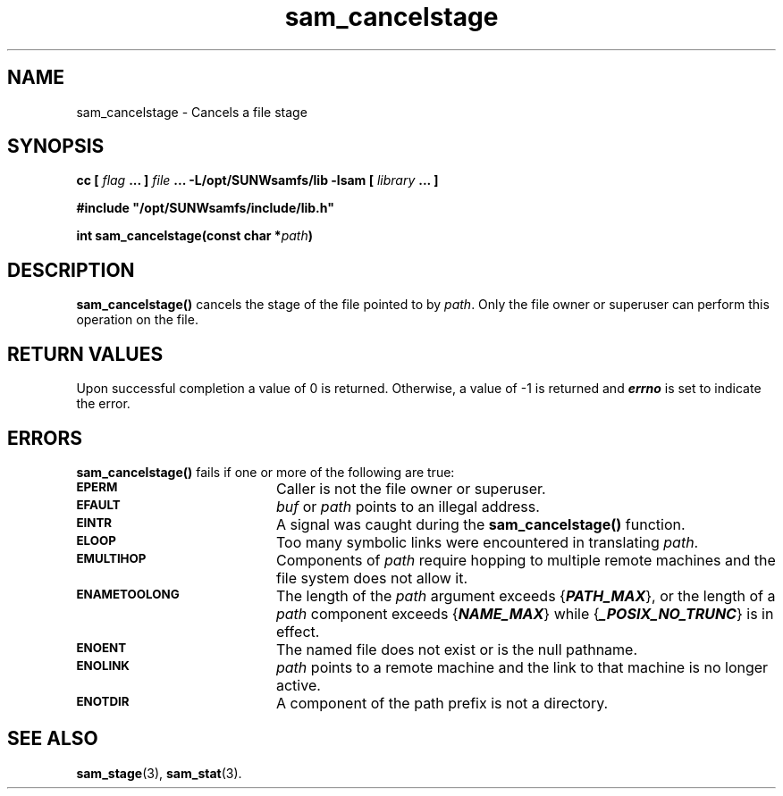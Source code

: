 .\" $Revision: 1.16 $
.ds ]W Sun Microsystems
.\" SAM-QFS_notice_begin
.\"
.\" CDDL HEADER START
.\"
.\" The contents of this file are subject to the terms of the
.\" Common Development and Distribution License (the "License").
.\" You may not use this file except in compliance with the License.
.\"
.\" You can obtain a copy of the license at pkg/OPENSOLARIS.LICENSE
.\" or https://illumos.org/license/CDDL.
.\" See the License for the specific language governing permissions
.\" and limitations under the License.
.\"
.\" When distributing Covered Code, include this CDDL HEADER in each
.\" file and include the License file at pkg/OPENSOLARIS.LICENSE.
.\" If applicable, add the following below this CDDL HEADER, with the
.\" fields enclosed by brackets "[]" replaced with your own identifying
.\" information: Portions Copyright [yyyy] [name of copyright owner]
.\"
.\" CDDL HEADER END
.\"
.\" Copyright 2009 Sun Microsystems, Inc.  All rights reserved.
.\" Use is subject to license terms.
.\"
.\" SAM-QFS_notice_end
.TH sam_cancelstage 3 "05 Nov 2001"
.SH NAME
sam_cancelstage \- Cancels a file stage
.SH SYNOPSIS
.LP
.BI "cc [ " "flag"
.BI " ... ] " "file"
.BI " ... -L/opt/SUNWsamfs/lib -lsam [ " "library" " ... ]"
.LP
.nf
.ft 3
#include "/opt/SUNWsamfs/include/lib.h"
.ft
.fi
.LP
.BI "int sam_cancelstage(const char *" "path")
.SH DESCRIPTION
.B sam_cancelstage(\|)
cancels the stage of the file pointed to by 
.IR path .
Only the file owner or superuser can perform this operation on the file.
.SH "RETURN VALUES"
Upon successful completion a value of 0 is returned.
Otherwise, a value of \-1 is returned and
\f4errno\fP
is set to indicate the error.
.SH ERRORS
.PP
.B sam_cancelstage(\|)
fails if one or more of the following are true:
.TP 20
.SB EPERM
Caller is not the file owner or superuser.
.TP
.SB EFAULT
.I buf
or
.I path
points to an illegal address.
.TP
.SB EINTR
A signal was caught during the
.B sam_cancelstage(\|)
function.
.TP
.SB ELOOP
Too many symbolic links were encountered in translating
.IR path .
.TP
.SB EMULTIHOP
Components of \f2path\f1 require hopping to multiple
remote machines
and the file system does not allow it.
.TP
.SB ENAMETOOLONG
The length of the
.I path
argument exceeds {\f4PATH_MAX\f1}, or the
length of a \f2path\f1 component exceeds {\f4NAME_MAX\f1} while
{\f4_POSIX_NO_TRUNC\f1} is in effect.
.TP
.SB ENOENT
The named file does not exist or is the null pathname.
.TP
.SB ENOLINK
.I path
points to a remote machine and the link
to that machine is no longer active.
.TP
.SB ENOTDIR
A component of the path prefix is not a directory.
.if t .sp 1
.SH "SEE ALSO"
.BR sam_stage (3),
.BR sam_stat (3).

